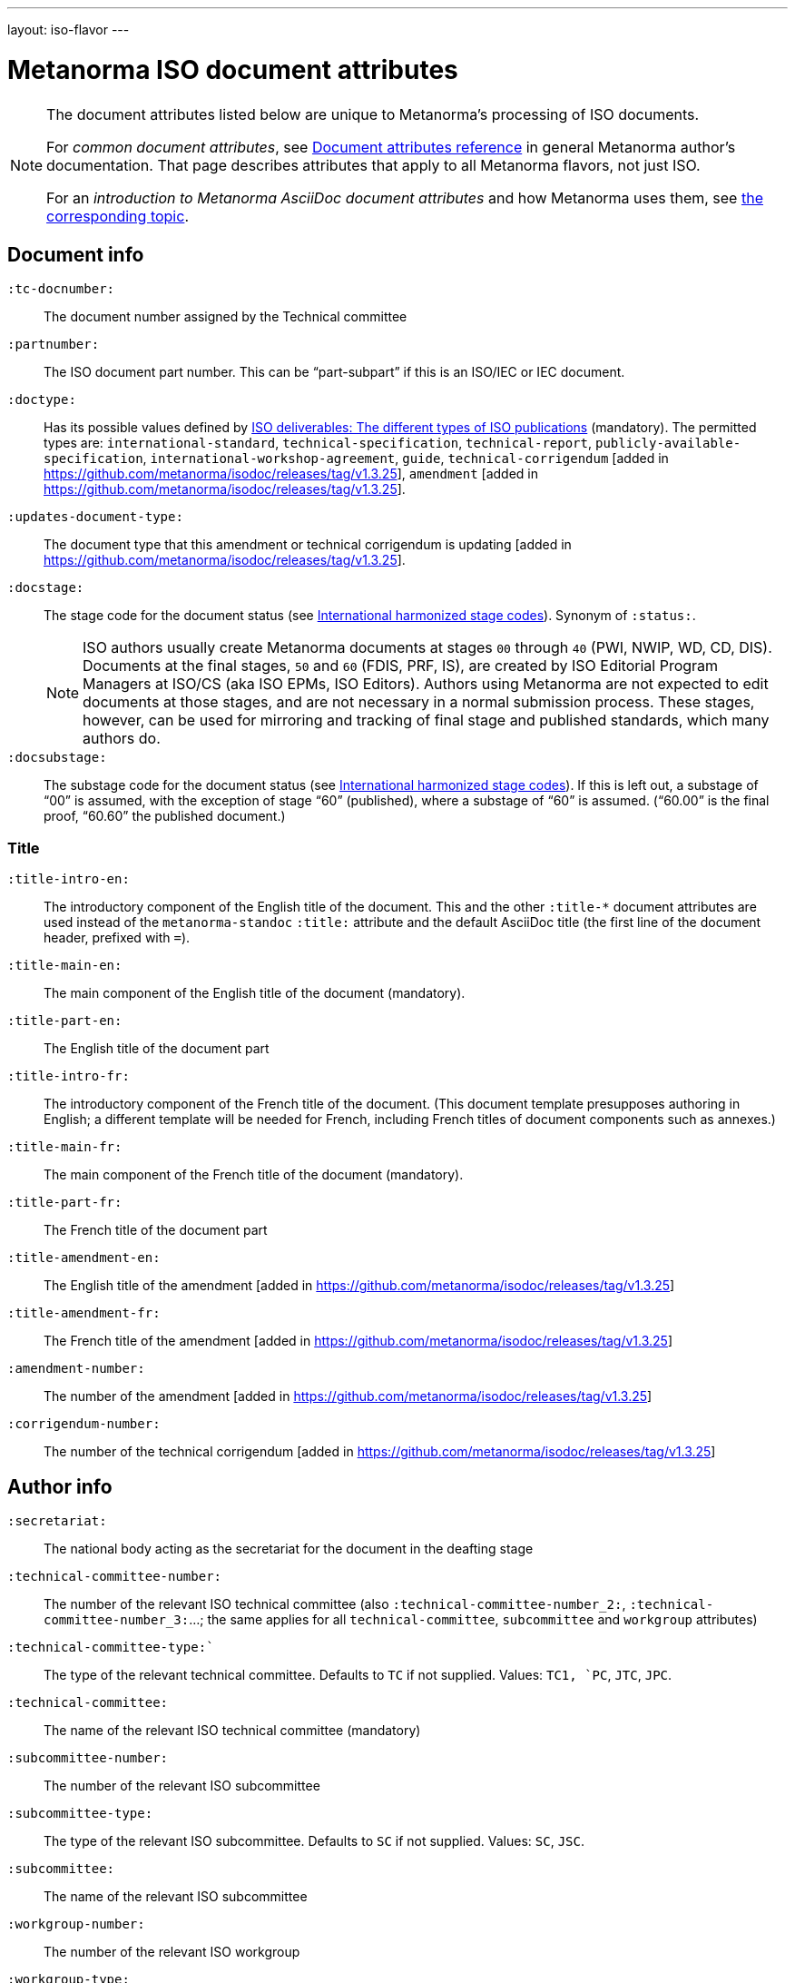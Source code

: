 ---
layout: iso-flavor
---

= Metanorma ISO document attributes

[[note_general_doc_ref_doc_attrib]]
[NOTE]
====
The document attributes listed below are unique to Metanorma’s processing of ISO documents.

For _common document attributes_, see link:/author/ref/document-attributes[Document attributes reference] in general Metanorma author’s documentation. That page describes attributes that apply to all Metanorma flavors, not just ISO.

For an _introduction to Metanorma AsciiDoc document attributes_ and how Metanorma uses them, see link:/author/topics/document-format/meta-attributes/[the corresponding topic].
====

== Document info

`:tc-docnumber:`:: The document number assigned by the Technical committee

`:partnumber:`:: The ISO document part number. This can be "`part-subpart`" if this is an ISO/IEC or IEC document.

`:doctype:`:: Has its possible values defined by
https://www.iso.org/deliverables-all.html[ISO deliverables: The different types of ISO publications]
(mandatory). The permitted types are:
`international-standard`, `technical-specification`, `technical-report`,
`publicly-available-specification`, `international-workshop-agreement`, `guide`,
`technical-corrigendum` [added in https://github.com/metanorma/isodoc/releases/tag/v1.3.25],
`amendment`  [added in https://github.com/metanorma/isodoc/releases/tag/v1.3.25].

`:updates-document-type:`:: The document type that this amendment or technical corrigendum is
updating [added in https://github.com/metanorma/isodoc/releases/tag/v1.3.25].


`:docstage:`:: The stage code for the document status (see
https://www.iso.org/stage-codes.html[International harmonized stage codes]).
Synonym of `:status:`.
+
--
NOTE: ISO authors usually create Metanorma documents at stages `00` through `40`
(PWI, NWIP, WD, CD, DIS).
Documents at the final stages, `50` and `60` (FDIS, PRF, IS), are created by
ISO Editorial Program Managers at ISO/CS (aka ISO EPMs, ISO Editors).
Authors using Metanorma are not expected to edit documents at those stages, and
are not necessary in a normal submission process.
These stages, however, can be used for mirroring and tracking of final stage
and published standards, which many authors do.
--

`:docsubstage:`:: The substage code for the document status (see
https://www.iso.org/stage-codes.html[International harmonized stage codes]).
If this is left out, a substage of "`00`" is assumed, with the exception of
stage "`60`" (published), where a substage of "`60`" is assumed.
("`60.00`" is the final proof, "`60.60`" the published document.)

=== Title


`:title-intro-en:`:: The introductory component of the English title of the
document. This and the other `:title-*` document attributes are used instead
of the `metanorma-standoc` `:title:` attribute and the default AsciiDoc title
(the first line of the document header, prefixed with `=`).

`:title-main-en:`:: The main component of the English title of the document
(mandatory).

`:title-part-en:`:: The English title of the document part

`:title-intro-fr:`:: The introductory component of the French title of the
document. (This document template presupposes authoring in English; a different
template will be needed for French, including French titles of document
components such as annexes.)

`:title-main-fr:`:: The main component of the French title of the document
(mandatory).

`:title-part-fr:`:: The French title of the document part

`:title-amendment-en:`:: The English title of the amendment [added in https://github.com/metanorma/isodoc/releases/tag/v1.3.25]
`:title-amendment-fr:`:: The French title of the amendment [added in https://github.com/metanorma/isodoc/releases/tag/v1.3.25]
`:amendment-number:`:: The number of the amendment [added in https://github.com/metanorma/isodoc/releases/tag/v1.3.25]
`:corrigendum-number:`:: The number of the technical corrigendum [added in https://github.com/metanorma/isodoc/releases/tag/v1.3.25]


== Author info

`:secretariat:`:: The national body acting as the secretariat for the document
in the deafting stage

`:technical-committee-number:`:: The number of the relevant ISO technical
committee (also `:technical-committee-number_2:`, `:technical-committee-number_3:`...;
the same applies for all `technical-committee`, `subcommittee` and `workgroup` attributes)

`:technical-committee-type:``:: The type of the relevant technical committee. Defaults
to `TC` if not supplied. Values: `TC1, `PC`, `JTC`, `JPC`.

`:technical-committee:`:: The name of the relevant ISO technical committee
(mandatory)

`:subcommittee-number:`:: The number of the relevant ISO subcommittee

`:subcommittee-type:`:: The type of the relevant ISO subcommittee. Defaults to
`SC` if not supplied. Values: `SC`, `JSC`.

`:subcommittee:`:: The name of the relevant ISO subcommittee

`:workgroup-number:`:: The number of the relevant ISO workgroup

`:workgroup-type:`:: The type of the relevant ISO workgroup. Defaults to `WG` if
not supplied. Example values: `JWG`, `JAG`, `AG` (advisory group), `AHG`, `SWG`,
`SG`, `MA` (maintenance agency), `CORG`, `JCG`, `CAG`

`:workgroup:`:: The name of the relevant ISO workgroup

